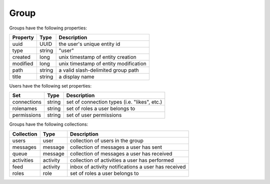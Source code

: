 
=====
Group
=====

Groups have the following properties:

============  =========  =========================================================
Property      Type       Description
============  =========  =========================================================
uuid          UUID       the user's unique entity id
type          string     "user"
created       long       unix timestamp of entity creation
modified      long       unix timestamp of entity modification
path          string     a valid slash-delimited group path
title         string     a display name
============  =========  =========================================================

Users have the following set properties:

============  =========  =========================================================
Set           Type       Description
============  =========  =========================================================
connections   string     set of connection types (i.e. "likes", etc.)
rolenames     string     set of roles a user belongs to
permissions   string     set of user permissions
============  =========  =========================================================

Groups have the following collections:

============  =========  =========================================================
Collection    Type       Description
============  =========  =========================================================
users         user       collection of users in the group
messages      message    collection of messages a user has sent
queue         message    collection of messages a user has received
activities    activity   collection of activities a user has performed
feed          activity   inbox of activity notifications a user has received
roles         role       set of roles a user belongs to
============  =========  =========================================================

